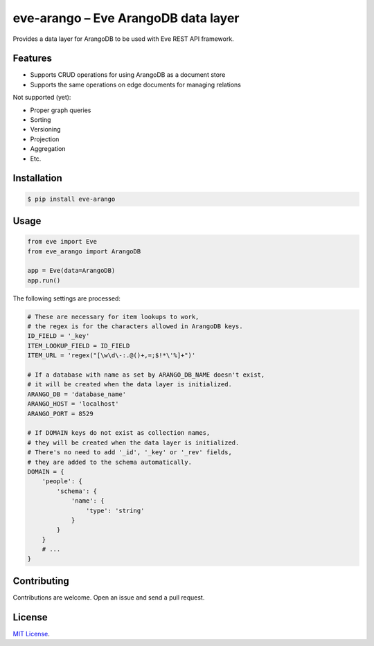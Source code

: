 ====================================
eve-arango – Eve ArangoDB data layer
====================================

.. image:: https://badge.fury.io/py/eve-arango.svg
    :target: https://badge.fury.io/py/eve-arango.svg

.. image:: https://travis-ci.org/tangram/eve-arango.svg?branch=master
    :target: https://travis-ci.org/tangram/eve-arango

Provides a data layer for ArangoDB to be used with Eve REST API framework.

Features
========

- Supports CRUD operations for using ArangoDB as a document store
- Supports the same operations on edge documents for managing relations

Not supported (yet):

- Proper graph queries
- Sorting
- Versioning
- Projection
- Aggregation
- Etc.

Installation
============

.. code-block:: bash

    $ pip install eve-arango

Usage
=====

.. code-block:: python

    from eve import Eve
    from eve_arango import ArangoDB

    app = Eve(data=ArangoDB)
    app.run()

The following settings are processed:

.. code-block:: python

    # These are necessary for item lookups to work,
    # the regex is for the characters allowed in ArangoDB keys.
    ID_FIELD = '_key'
    ITEM_LOOKUP_FIELD = ID_FIELD
    ITEM_URL = 'regex("[\w\d\-:.@()+,=;$!*\'%]+")'

    # If a database with name as set by ARANGO_DB_NAME doesn't exist,
    # it will be created when the data layer is initialized.
    ARANGO_DB = 'database_name'
    ARANGO_HOST = 'localhost'
    ARANGO_PORT = 8529

    # If DOMAIN keys do not exist as collection names,
    # they will be created when the data layer is initialized.
    # There's no need to add '_id', '_key' or '_rev' fields,
    # they are added to the schema automatically.
    DOMAIN = {
        'people': {
            'schema': {
                'name': {
                    'type': 'string'
                }
            }
        }
        # ...
    }

Contributing
============

Contributions are welcome. Open an issue and send a pull request.

License
=======

`MIT License <LICENSE.txt>`_.
